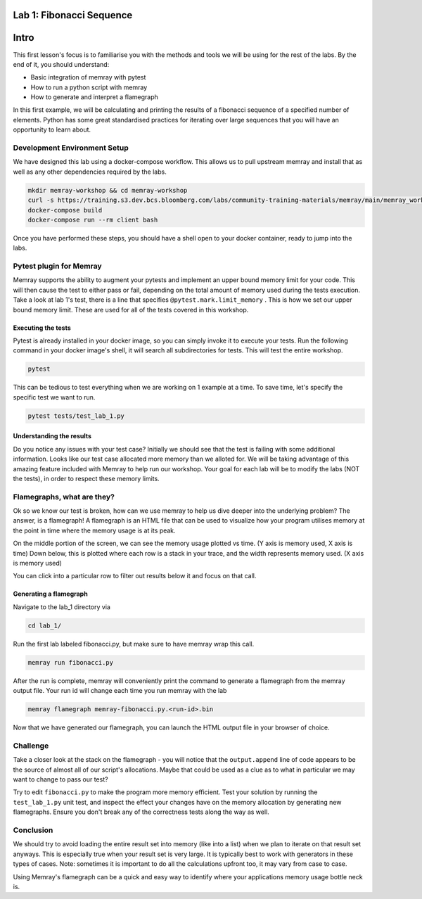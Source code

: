Lab 1: Fibonacci Sequence
=========================

Intro
=====

This first lesson's focus is to familiarise you with the methods and tools we will be using for the
rest of the labs. By the end of it, you should understand:

- Basic integration of memray with pytest
- How to run a python script with memray
- How to generate and interpret a flamegraph

In this first example, we will be calculating and printing the results of a fibonacci sequence of a
specified number of elements. Python has some great standardised practices for iterating over large
sequences that you will have an opportunity to learn about.

Development Environment Setup
-----------------------------

We have designed this lab using a docker-compose workflow. This allows us to pull upstream memray
and install that as well as any other dependencies required by the labs.

.. code:: shell

    mkdir memray-workshop && cd memray-workshop
    curl -s https://training.s3.dev.bcs.bloomberg.com/labs/community-training-materials/memray/main/memray_workshop.tgz | tar xzf -
    docker-compose build
    docker-compose run --rm client bash

Once you have performed these steps, you should have a shell open to your docker container, ready
to jump into the labs.

Pytest plugin for Memray
------------------------

Memray supports the ability to augment your pytests and implement an upper bound memory limit for
your code. This will then cause the test to either pass or fail, depending on the total amount of
memory used during the tests execution. Take a look at lab 1's test, there is a line that specifies
``@pytest.mark.limit_memory`` . This is how we set our upper bound memory limit. These are used for
all of the tests covered in this workshop.

Executing the tests
^^^^^^^^^^^^^^^^^^^

Pytest is already installed in your docker image, so you can simply invoke it to execute your tests.
Run the following command in your docker image's shell, it will search all subdirectories for tests.
This will test the entire workshop.

.. code:: shell

    pytest

This can be tedious to test everything when we are working on 1 example at a time. To save time,
let's specify the specific test we want to run.

.. code:: shell

    pytest tests/test_lab_1.py

.. image:: images/pytest_cli_output.png

Understanding the results
^^^^^^^^^^^^^^^^^^^^^^^^^

Do you notice any issues with your test case? Initially we should see that the test is failing with
some additional information. Looks like our test case allocated more memory than we alloted for. We
will be taking advantage of this amazing feature included with Memray to help run our workshop. Your
goal for each lab will be to modify the labs (NOT the tests), in order to respect these memory limits.

Flamegraphs, what are they?
---------------------------

Ok so we know our test is broken, how can we use memray to help us dive deeper into the underlying
problem? The answer, is a flamegraph! A flamegraph is an HTML file that can be used to visualize how
your program utilises memory at the point in time where the memory usage is at its peak.

.. image:: images/lab1_flamegraph.png


On the middle portion of the screen, we can see the memory usage plotted vs time. (Y axis is memory
used, X axis is time) Down below, this is plotted where each row is a stack in your trace, and the
width represents memory used. (X axis is memory used)

You can click into a particular row to filter out results below it and focus on that call.

Generating a flamegraph
^^^^^^^^^^^^^^^^^^^^^^^

Navigate to the lab_1 directory via

.. code:: shell

    cd lab_1/

Run the first lab labeled fibonacci.py, but make sure to have memray wrap this call.

.. code:: shell

    memray run fibonacci.py

After the run is complete, memray will conveniently print the command to generate a flamegraph from
the memray output file. Your run id will change each time you run memray with the lab

.. code:: shell

    memray flamegraph memray-fibonacci.py.<run-id>.bin

Now that we have generated our flamegraph, you can launch the HTML output file in your browser of
choice.

Challenge
---------

Take a closer look at the stack on the flamegraph - you will notice that the ``output.append`` line of
code appears to be the source of almost all of our script's allocations. Maybe that could be used as
a clue as to what in particular we may want to change to pass our test?

Try to edit ``fibonacci.py`` to make the program more memory efficient. Test your solution by running
the ``test_lab_1.py`` unit test, and inspect the effect your changes have on the memory allocation by
generating new flamegraphs. Ensure you don't break any of the correctness tests along the way as well.

.. raw:: html

    <details>
    <summary><i>Toggle to see the sample solution</i></summary>
    <br>
    After examining the flamegraph, we can see that the problem is caused by this intermediate array
    <code>output</code> that we are using in order to capture and return the results of the calculation.
    <br><br>
    Python has an amazing construct that works perfectly in this situation called
    <a href="https://wiki.python.org/moin/Generators">Generators</a>.
    <br><br>
    To explain it simply, a generator works by pausing execution of your function, and saving its state
    on the stack (so its not necessarily free), once we finish our iteration, we can return to that
    paused function in order to retrieve the next value that is needed. This is much more memory
    effective than processing the entire loop and saving the results in memory (especially when you have
    100,000 iterations!)

    <pre>
    <code style="display: block; white-space: pre-wrap;" >
    def fibonacci(length):
        # edge cases
        if length < 1:
            return
        if length == 1:
            yield 1
            return

        left = right = 1
        yield left
        yield right

        for _ in range(length - 2):
            left, right = right, left + right
            yield right
    </code>
    </pre>

    > Full code solution <a href="">here</a>
    </details>

Conclusion
----------

We should try to avoid loading the entire result set into memory (like into a list) when we plan to
iterate on that result set anyways. This is especially true when your result set is very large. It is
typically best to work with generators in these types of cases. Note: sometimes it is important to do
all the calculations upfront too, it may vary from case to case.

Using Memray's flamegraph can be a quick and easy way to identify where your applications memory usage
bottle neck is.